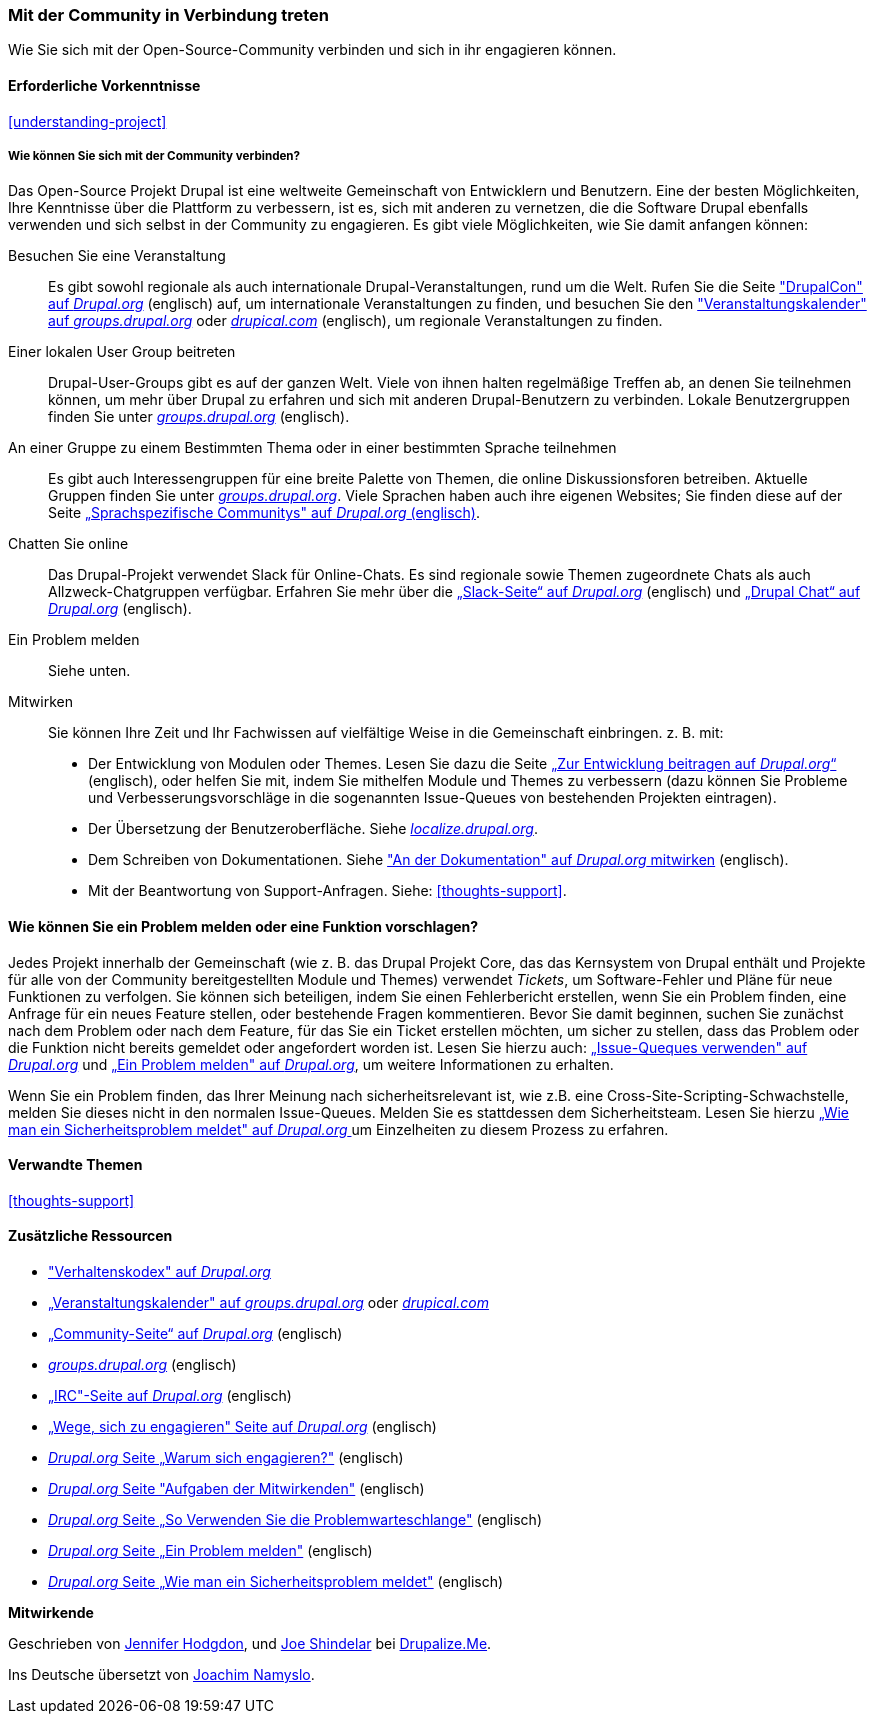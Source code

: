 [[thoughts-connecting]]
=== Mit der Community in Verbindung treten

[role="summary"]
Wie Sie sich mit der Open-Source-Community verbinden und sich in ihr engagieren können.

(((Community,connecting with)))
(((Drupal project,connecting with)))
(((Event,Drupal)))
(((Interest group,finding)))
(((User group,finding)))
(((Group,finding)))
(((Drupal user group,finding)))
(((IRC (Internet Relay Chat),using to chat online)))
(((Internet Relay Chat (IRC),using to chat online)))
(((Chatting online)))
(((Contributing to the project)))
(((Bug,reporting)))

==== Erforderliche Vorkenntnisse

<<understanding-project>>

===== Wie können Sie sich mit der Community verbinden?

Das Open-Source Projekt Drupal ist eine weltweite Gemeinschaft von Entwicklern und Benutzern. Eine der
besten Möglichkeiten, Ihre Kenntnisse über die Plattform zu verbessern,
ist es, sich mit anderen zu vernetzen, die die Software Drupal ebenfalls verwenden
und sich selbst in der Community zu engagieren. Es gibt viele Möglichkeiten, wie Sie damit anfangen können:

Besuchen Sie eine Veranstaltung::
  Es gibt sowohl regionale als auch internationale Drupal-Veranstaltungen, rund um
  die Welt. Rufen Sie die Seite https://events.drupal.org["DrupalCon" auf _Drupal.org_] (englisch) auf,
  um internationale Veranstaltungen zu finden, und besuchen Sie den
  https://groups.drupal.org/events["Veranstaltungskalender" auf _groups.drupal.org_]
  oder https://www.drupical.com/[_drupical.com_] (englisch), um regionale Veranstaltungen zu finden.
Einer lokalen User Group beitreten::
  Drupal-User-Groups gibt es auf der ganzen Welt. Viele von ihnen halten regelmäßige
  Treffen ab, an denen Sie teilnehmen können, um mehr über Drupal zu erfahren und sich mit anderen
  Drupal-Benutzern zu verbinden. Lokale Benutzergruppen finden Sie unter
  https://groups.drupal.org/[_groups.drupal.org_] (englisch).
An einer Gruppe zu einem Bestimmten Thema oder in einer bestimmten Sprache teilnehmen::
  Es gibt auch Interessengruppen für eine breite Palette von Themen, die online
  Diskussionsforen betreiben. Aktuelle Gruppen finden Sie unter
  https://groups.drupal.org/[_groups.drupal.org_]. Viele Sprachen haben
  auch ihre eigenen Websites; Sie finden diese auf der Seite
  https://www.drupal.org/language-specific-communities[„Sprachspezifische
  Communitys" auf _Drupal.org_ (englisch)].
Chatten Sie online::
  Das Drupal-Projekt verwendet Slack für Online-Chats. Es sind regionale sowie Themen zugeordnete Chats als auch
  Allzweck-Chatgruppen verfügbar. Erfahren Sie mehr über die
  https://www.drupal.org/slack[„Slack-Seite“ auf _Drupal.org_] (englisch) und https://www.drupal.org/drupalchat[„Drupal Chat“ auf _Drupal.org_] (englisch).
  
Ein Problem melden::
  Siehe unten.
Mitwirken::
  Sie können Ihre Zeit und Ihr Fachwissen auf vielfältige Weise in die
  Gemeinschaft einbringen. z. B. mit:
  * Der Entwicklung von Modulen oder Themes. Lesen Sie dazu die Seite
    https://www.drupal.org/contribute/development[„Zur Entwicklung beitragen auf _Drupal.org_“]
     (englisch), oder helfen Sie mit, indem Sie mithelfen Module und Themes zu verbessern (dazu können Sie Probleme und Verbesserungsvorschläge in die sogenannten Issue-Queues von bestehenden
    Projekten eintragen).
  * Der Übersetzung der Benutzeroberfläche. Siehe
    https://localize.drupal.org[_localize.drupal.org_].
  * Dem Schreiben von Dokumentationen. Siehe
    https://www.drupal.org/contribute/documentation["An der
    Dokumentation" auf _Drupal.org_ mitwirken] (englisch).
  * Mit der Beantwortung von Support-Anfragen. Siehe: <<thoughts-support>>.

==== Wie können Sie ein Problem melden oder eine Funktion vorschlagen?

Jedes Projekt innerhalb der Gemeinschaft (wie z. B. das Drupal Projekt Core, das das Kernsystem von Drupal enthält
und Projekte für alle von der Community bereitgestellten Module und Themes) verwendet _Tickets_, um
Software-Fehler und Pläne für neue Funktionen zu verfolgen. Sie können sich beteiligen, indem Sie einen Fehlerbericht erstellen, wenn Sie ein Problem finden,
eine Anfrage für ein neues Feature stellen, oder bestehende Fragen kommentieren.
Bevor Sie damit beginnen, suchen Sie zunächst nach dem Problem oder nach dem Feature, für das Sie ein Ticket erstellen möchten, um
sicher zu stellen, dass das Problem oder die Funktion nicht bereits gemeldet oder
angefordert worden ist. Lesen Sie hierzu auch:
https://www.drupal.org/issue-queue[„Issue-Queques verwenden" auf _Drupal.org_] und
https://www.drupal.org/node/314185[„Ein Problem melden" auf _Drupal.org_], um weitere Informationen zu erhalten.

Wenn Sie ein Problem finden, das Ihrer Meinung nach sicherheitsrelevant ist, wie z.B. eine
Cross-Site-Scripting-Schwachstelle, melden Sie dieses nicht in den normalen Issue-Queues.
Melden Sie es stattdessen dem Sicherheitsteam. Lesen Sie hierzu
https://www.drupal.org/node/101494[„Wie man ein Sicherheitsproblem meldet" auf _Drupal.org_  ] um Einzelheiten zu diesem Prozess zu erfahren.

==== Verwandte Themen

<<thoughts-support>>

==== Zusätzliche Ressourcen

* https://www.drupal.org/dcoc["Verhaltenskodex" auf _Drupal.org_]

* https://groups.drupal.org/events[„Veranstaltungskalender" auf _groups.drupal.org_] oder
https://www.drupical.com/[_drupical.com_]

* https://www.drupal.org/community[„Community-Seite“ auf
_Drupal.org_] (englisch)

* https://groups.drupal.org/[_groups.drupal.org_] (englisch)

* https://www.drupal.org/ircchat[„IRC"-Seite auf _Drupal.org_] (englisch)

* https://www.drupal.org/contribute[„Wege, sich zu engagieren" Seite auf _Drupal.org_] (englisch)

* https://www.drupal.org/node/2486391[_Drupal.org_ Seite „Warum sich engagieren?"] (englisch)

* https://www.drupal.org/contributor-tasks[_Drupal.org_ Seite "Aufgaben der Mitwirkenden"] (englisch)

* https://www.drupal.org/issue-queue[_Drupal.org_ Seite „So Verwenden Sie die Problemwarteschlange"] (englisch)

* https://www.drupal.org/node/314185[_Drupal.org_ Seite „Ein Problem melden"] (englisch)

* https://www.drupal.org/node/101494[_Drupal.org_ Seite „Wie man ein Sicherheitsproblem meldet"] (englisch)


*Mitwirkende*

Geschrieben von https://www.drupal.org/u/jhodgdon[Jennifer Hodgdon],
und https://www.drupal.org/u/eojthebrave[Joe Shindelar] bei
https://drupalize.me[Drupalize.Me].

Ins Deutsche übersetzt von https://www.drupal.org/u/Joachim-Namyslo[Joachim Namyslo].
